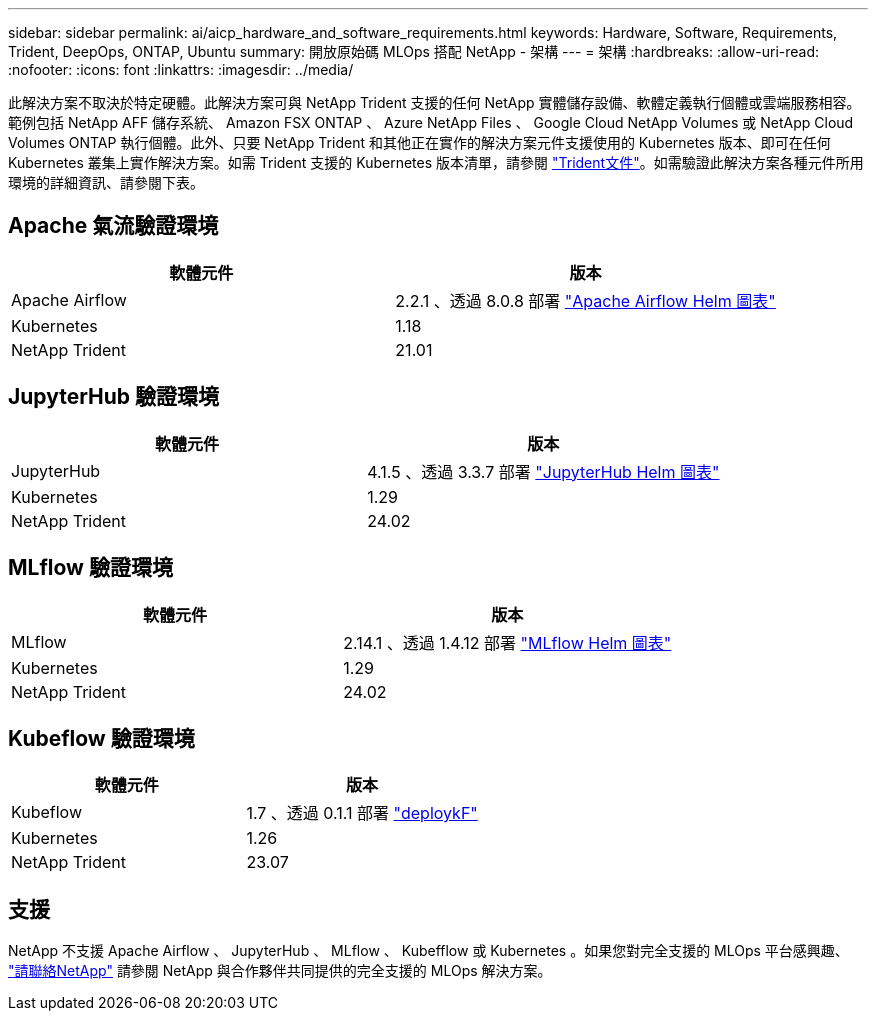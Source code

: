 ---
sidebar: sidebar 
permalink: ai/aicp_hardware_and_software_requirements.html 
keywords: Hardware, Software, Requirements, Trident, DeepOps, ONTAP, Ubuntu 
summary: 開放原始碼 MLOps 搭配 NetApp - 架構 
---
= 架構
:hardbreaks:
:allow-uri-read: 
:nofooter: 
:icons: font
:linkattrs: 
:imagesdir: ../media/


[role="lead"]
此解決方案不取決於特定硬體。此解決方案可與 NetApp Trident 支援的任何 NetApp 實體儲存設備、軟體定義執行個體或雲端服務相容。範例包括 NetApp AFF 儲存系統、 Amazon FSX ONTAP 、 Azure NetApp Files 、 Google Cloud NetApp Volumes 或 NetApp Cloud Volumes ONTAP 執行個體。此外、只要 NetApp Trident 和其他正在實作的解決方案元件支援使用的 Kubernetes 版本、即可在任何 Kubernetes 叢集上實作解決方案。如需 Trident 支援的 Kubernetes 版本清單，請參閱 https://docs.netapp.com/us-en/trident/index.html["Trident文件"^]。如需驗證此解決方案各種元件所用環境的詳細資訊、請參閱下表。



== Apache 氣流驗證環境

|===
| 軟體元件 | 版本 


| Apache Airflow | 2.2.1 、透過 8.0.8 部署 link:https://artifacthub.io/packages/helm/airflow-helm/airflow["Apache Airflow Helm 圖表"^] 


| Kubernetes | 1.18 


| NetApp Trident | 21.01 
|===


== JupyterHub 驗證環境

|===
| 軟體元件 | 版本 


| JupyterHub | 4.1.5 、透過 3.3.7 部署 link:https://hub.jupyter.org/helm-chart/["JupyterHub Helm 圖表"^] 


| Kubernetes | 1.29 


| NetApp Trident | 24.02 
|===


== MLflow 驗證環境

|===
| 軟體元件 | 版本 


| MLflow | 2.14.1 、透過 1.4.12 部署 link:https://artifacthub.io/packages/helm/bitnami/mlflow["MLflow Helm 圖表"^] 


| Kubernetes | 1.29 


| NetApp Trident | 24.02 
|===


== Kubeflow 驗證環境

|===
| 軟體元件 | 版本 


| Kubeflow | 1.7 、透過 0.1.1 部署 link:https://www.deploykf.org["deploykF"^] 


| Kubernetes | 1.26 


| NetApp Trident | 23.07 
|===


== 支援

NetApp 不支援 Apache Airflow 、 JupyterHub 、 MLflow 、 Kubefflow 或 Kubernetes 。如果您對完全支援的 MLOps 平台感興趣、 link:https://www.netapp.com/us/contact-us/index.aspx?for_cr=us["請聯絡NetApp"^] 請參閱 NetApp 與合作夥伴共同提供的完全支援的 MLOps 解決方案。
